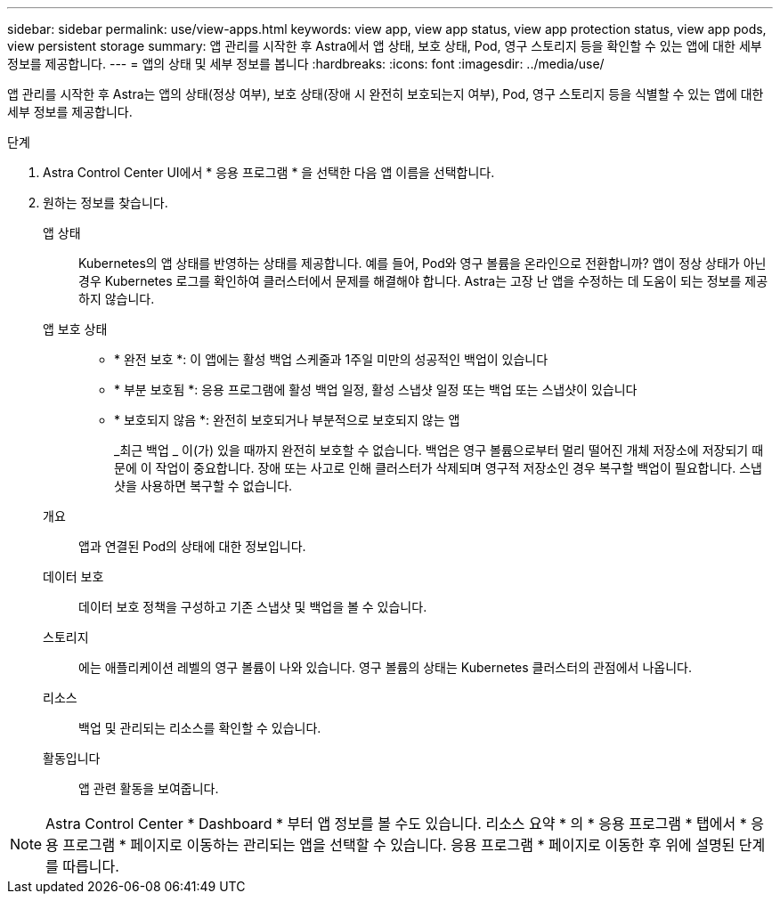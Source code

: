 ---
sidebar: sidebar 
permalink: use/view-apps.html 
keywords: view app, view app status, view app protection status, view app pods, view persistent storage 
summary: 앱 관리를 시작한 후 Astra에서 앱 상태, 보호 상태, Pod, 영구 스토리지 등을 확인할 수 있는 앱에 대한 세부 정보를 제공합니다. 
---
= 앱의 상태 및 세부 정보를 봅니다
:hardbreaks:
:icons: font
:imagesdir: ../media/use/


[role="lead"]
앱 관리를 시작한 후 Astra는 앱의 상태(정상 여부), 보호 상태(장애 시 완전히 보호되는지 여부), Pod, 영구 스토리지 등을 식별할 수 있는 앱에 대한 세부 정보를 제공합니다.

.단계
. Astra Control Center UI에서 * 응용 프로그램 * 을 선택한 다음 앱 이름을 선택합니다.
. 원하는 정보를 찾습니다.
+
앱 상태:: Kubernetes의 앱 상태를 반영하는 상태를 제공합니다. 예를 들어, Pod와 영구 볼륨을 온라인으로 전환합니까? 앱이 정상 상태가 아닌 경우 Kubernetes 로그를 확인하여 클러스터에서 문제를 해결해야 합니다. Astra는 고장 난 앱을 수정하는 데 도움이 되는 정보를 제공하지 않습니다.
앱 보호 상태::
+
--
** * 완전 보호 *: 이 앱에는 활성 백업 스케줄과 1주일 미만의 성공적인 백업이 있습니다
** * 부분 보호됨 *: 응용 프로그램에 활성 백업 일정, 활성 스냅샷 일정 또는 백업 또는 스냅샷이 있습니다
** * 보호되지 않음 *: 완전히 보호되거나 부분적으로 보호되지 않는 앱
+
_최근 백업 _ 이(가) 있을 때까지 완전히 보호할 수 없습니다. 백업은 영구 볼륨으로부터 멀리 떨어진 개체 저장소에 저장되기 때문에 이 작업이 중요합니다. 장애 또는 사고로 인해 클러스터가 삭제되며 영구적 저장소인 경우 복구할 백업이 필요합니다. 스냅샷을 사용하면 복구할 수 없습니다.



--
개요:: 앱과 연결된 Pod의 상태에 대한 정보입니다.
데이터 보호:: 데이터 보호 정책을 구성하고 기존 스냅샷 및 백업을 볼 수 있습니다.
스토리지:: 에는 애플리케이션 레벨의 영구 볼륨이 나와 있습니다. 영구 볼륨의 상태는 Kubernetes 클러스터의 관점에서 나옵니다.
리소스:: 백업 및 관리되는 리소스를 확인할 수 있습니다.
활동입니다:: 앱 관련 활동을 보여줍니다.





NOTE: Astra Control Center * Dashboard * 부터 앱 정보를 볼 수도 있습니다. 리소스 요약 * 의 * 응용 프로그램 * 탭에서 * 응용 프로그램 * 페이지로 이동하는 관리되는 앱을 선택할 수 있습니다. 응용 프로그램 * 페이지로 이동한 후 위에 설명된 단계를 따릅니다.
